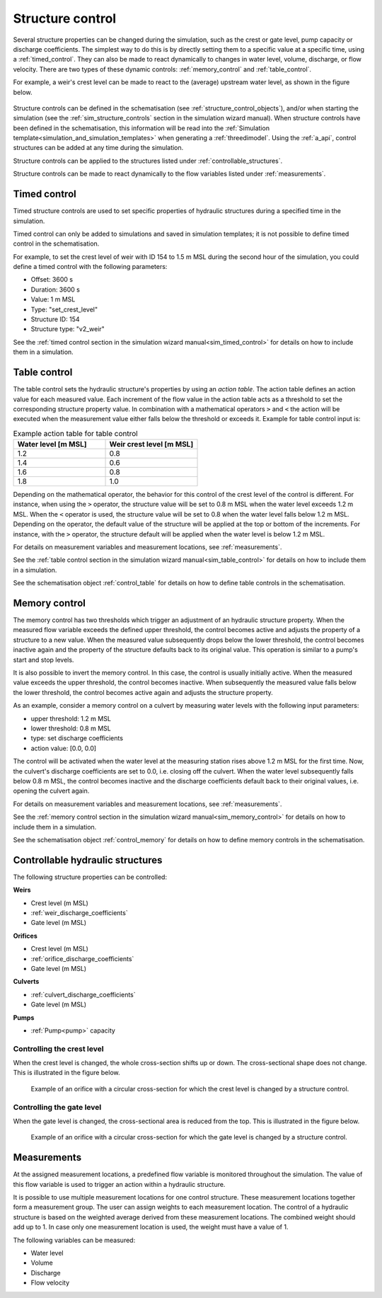 .. _control:

Structure control
=================

Several structure properties can be changed during the simulation, such as the crest or gate level, pump capacity or discharge coefficients. The simplest way to do this is by directly setting them to a specific value at a specific time, using a :ref:`timed_control`. They can also be made to react dynamically to changes in water level, volume, discharge, or flow velocity. There are two types of these dynamic controls: :ref:`memory_control` and :ref:`table_control`.

For example, a weir's crest level can be made to react to the (average) upstream water level, as shown in the figure below.


.. figure:: image/c_control_updated2.png
   :alt: control structures overview

Structure controls can be defined in the schematisation (see :ref:`structure_control_objects`), and/or when starting the simulation (see the :ref:`sim_structure_controls` section in the simulation wizard manual). When structure controls have been defined in the schematisation, this information will be read into the :ref:`Simulation template<simulation_and_simulation_templates>` when generating a :ref:`threedimodel`. Using the :ref:`a_api`, control structures can be added at any time during the simulation.

Structure controls can be applied to the structures listed under :ref:`controllable_structures`.

Structure controls can be made to react dynamically to the flow variables listed under :ref:`measurements`.
   
.. _timed_control:

Timed control
-------------

Timed structure controls are used to set specific properties of hydraulic structures during a specified time in the simulation. 

Timed control can only be added to simulations and saved in simulation templates; it is not possible to define timed control in the schematisation.

For example, to set the crest level of weir with ID 154 to 1.5 m MSL during the second hour of the simulation, you could define a timed control with the following parameters:

- Offset: 3600 s

- Duration: 3600 s

- Value: 1 m MSL

- Type: "set_crest_level"

- Structure ID: 154

- Structure type: "v2_weir"

See the :ref:`timed control section in the simulation wizard manual<sim_timed_control>` for details on how to include them in a simulation. 

.. _table_control:

Table control
-------------

The table control sets the hydraulic structure's properties by using an *action table*. The action table defines an action value for each measured value. Each increment of the flow value in the action table acts as a threshold to set the corresponding structure property value. In combination with a mathematical operators ``>`` and ``<`` the action will be executed when the measurement value either falls below the threshold or exceeds it. Example for table control input is:

.. list-table:: Example action table for table control
   :widths: 40 40 
   :header-rows: 1

   * - Water level [m MSL]
     - Weir crest level [m MSL]
   * - 1.2
     - 0.8
   * - 1.4
     - 0.6
   * - 1.6
     - 0.8
   * - 1.8
     - 1.0

Depending on the mathematical operator, the behavior for this control of the crest level of the control is different. For instance, when using the ``>`` operator, the structure value will be set to 0.8 m MSL when the water level exceeds 1.2 m MSL. When the ``<`` operator is used, the structure value will be set to 0.8 when the water level falls below 1.2 m MSL. Depending on the operator, the default value of the structure will be applied at the top or bottom of the increments. For instance, with the ``>`` operator, the structure default will be applied when the water level is below 1.2 m MSL.

For details on measurement variables and measurement locations, see :ref:`measurements`.

See the :ref:`table control section in the simulation wizard manual<sim_table_control>` for details on how to include them in a simulation. 

See the schematisation object :ref:`control_table` for details on how to define table controls in the schematisation.

.. _memory_control:

Memory control
--------------

The memory control has two thresholds which trigger an adjustment of an hydraulic structure property. When the measured flow variable exceeds the defined upper threshold, the control becomes active and adjusts the property of a structure to a new value. When the measured value subsequently drops below the lower threshold, the control becomes inactive again and the property of the structure defaults back to its original value. This operation is similar to a pump's start and stop levels.

It is also possible to invert the memory control. In this case, the control is usually initially active. When the measured value exceeds the upper threshold, the control becomes inactive. When subsequently the measured value falls below the lower threshold, the control becomes active again and adjusts the structure property. 

As an example, consider a memory control on a culvert by measuring water levels with the following input parameters:

- upper threshold: 1.2 m MSL

- lower threshold: 0.8 m MSL

- type: set discharge coefficients

- action value:  [0.0, 0.0]

The control will be activated when the water level at the measuring station rises above 1.2 m MSL for the first time. Now, the culvert's discharge coefficients are set to 0.0, i.e. closing off the culvert. When the water level subsequently falls below 0.8 m MSL, the control becomes inactive and the discharge coefficients default back to their original values, i.e. opening the culvert again. 

For details on measurement variables and measurement locations, see :ref:`measurements`.

See the :ref:`memory control section in the simulation wizard manual<sim_memory_control>` for details on how to include them in a simulation. 

See the schematisation object :ref:`control_memory` for details on how to define memory controls in the schematisation.


.. _controllable_structures:

Controllable hydraulic structures
---------------------------------

The following structure properties can be controlled:

**Weirs**

- Crest level (m MSL)

- :ref:`weir_discharge_coefficients`

- Gate level (m MSL)

**Orifices**

- Crest level (m MSL)

- :ref:`orifice_discharge_coefficients`

- Gate level (m MSL)

**Culverts**

- :ref:`culvert_discharge_coefficients`

- Gate level (m MSL)

**Pumps**

- :ref:`Pump<pump>` capacity

.. _controlling_crest_level:

Controlling the crest level
^^^^^^^^^^^^^^^^^^^^^^^^^^^

When the crest level is changed, the whole cross-section shifts up or down. The cross-sectional shape does not change. This is illustrated in the figure below.

.. figure:: image/h_controlling_crest_level.png
   :alt: Controlling the crest level

   Example of an orifice with a circular cross-section for which the crest level is changed by a structure control.


.. _controlling_gate_level:

Controlling the gate level
^^^^^^^^^^^^^^^^^^^^^^^^^^

When the gate level is changed, the cross-sectional area is reduced from the top. This is illustrated in the figure below.

.. figure:: image/h_controlling_gate_level.png
   :alt: Controlling the gate level

   Example of an orifice with a circular cross-section for which the gate level is changed by a structure control.

.. _measurements:

Measurements
------------

At the assigned measurement locations, a predefined flow variable is monitored throughout the simulation. The value of this flow variable is used to trigger an action within a hydraulic structure.

It is possible to use multiple measurement locations for one control structure. These measurement locations together form a measurement group. The user can assign weights to each measurement location. The control of a hydraulic structure is based on the weighted average derived from these measurement locations. The combined weight should add up to 1. In case only one measurement location is used, the weight must have a value of 1.  

The following variables can be measured:

- Water level

- Volume

- Discharge

- Flow velocity
